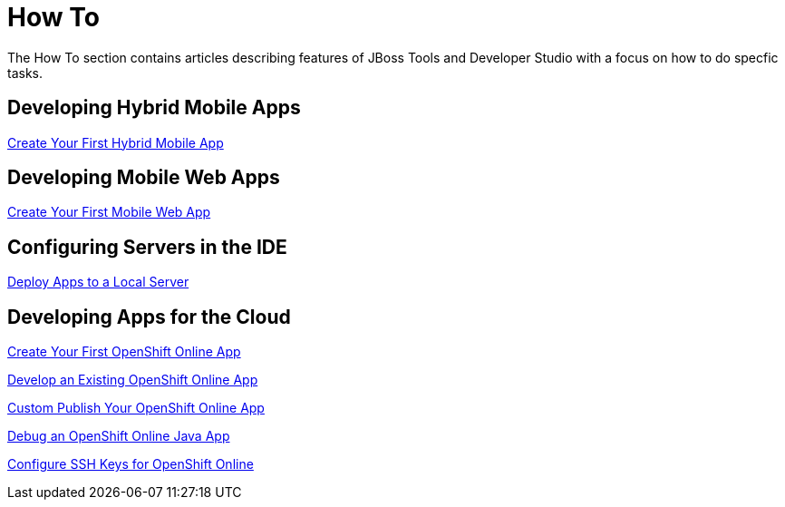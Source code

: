 = How To
:page-layout: howto
:page-tab: docs
:page-status: green

The How To section contains articles describing features of JBoss Tools and Developer Studio with a focus on how to do specfic tasks.

== Developing Hybrid Mobile Apps

link:hmt_firstapp.html[Create Your First Hybrid Mobile App]

== Developing Mobile Web Apps

link:mobiledev_createwebapp.html[Create Your First Mobile Web App]

== Configuring Servers in the IDE

link:servers_deploytolocalserver.html[Deploy Apps to a Local Server]

== Developing Apps for the Cloud

link:openshift_firstapp.html[Create Your First OpenShift Online App]

link:openshift_importapp.html[Develop an Existing OpenShift Online App]

link:openshift_custompublish.html[Custom Publish Your OpenShift Online App]

link:openshift_debug.html[Debug an OpenShift Online Java App]

link:openshift_configssh.html[Configure SSH Keys for OpenShift Online]
